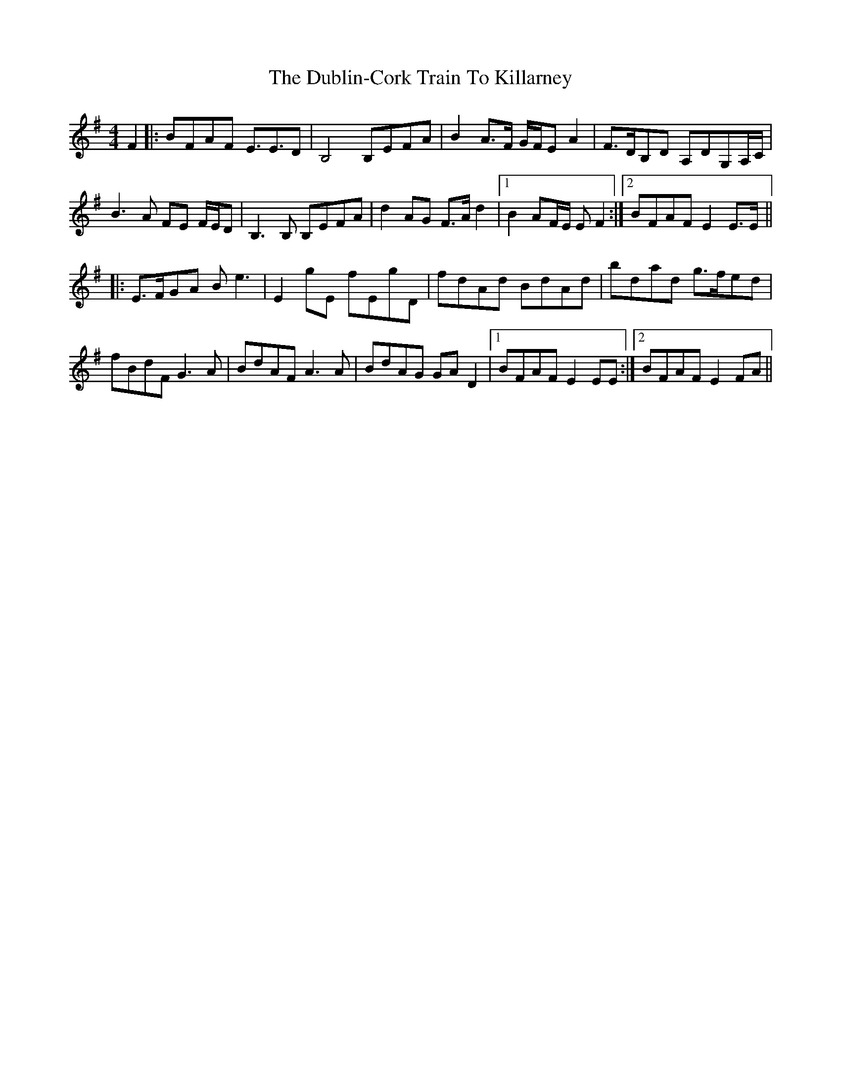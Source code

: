 X: 11061
T: Dublin-Cork Train To Killarney, The
R: barndance
M: 4/4
K: Eminor
F2|:BFAF E3/2E3/2D|B,4 B,EFA|B2 A>F G/F/EA2|F>DB,D A,DG,A,/C/|
B3A FE F/E/D|B,3B, B,EFA|d2AG F>A d2|1 B2AF/E/ E F2:|2 BFAF E2 E>E||
|:E>FGA Be3|E2gE fEgD|fdAd BdAd|bdad g>fed|
fBdF G3A|BdAF A3A|BdAG GAD2|1 BFAF E2EE:|2 BFAF E2FA||

